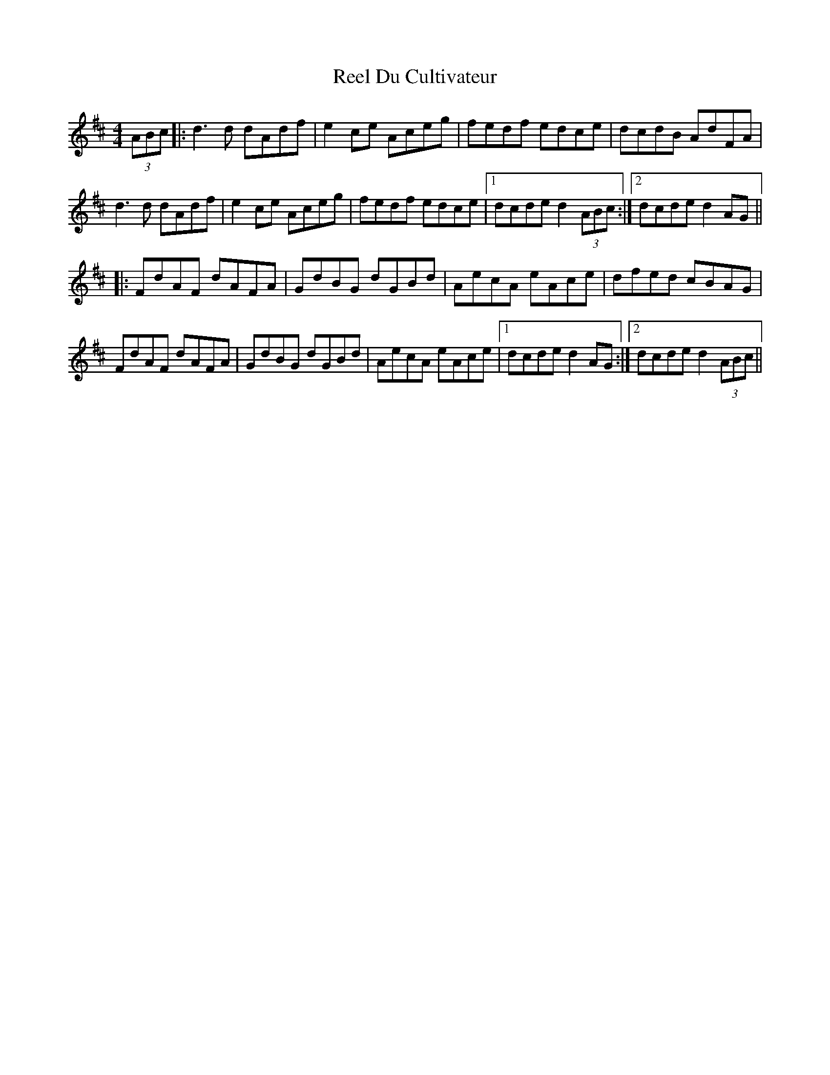 X: 34130
T: Reel Du Cultivateur
R: reel
M: 4/4
K: Dmajor
(3ABc|:d3d dAdf|e2 ce Aceg|fedf edce|dcdB AdFA|
d3d dAdf|e2 ce Aceg|fedf edce|1 dcde d2 (3ABc:|2 dcde d2 AG||
|:FdAF dAFA|GdBG dGBd|AecA eAce|dfed cBAG|
FdAF dAFA|GdBG dGBd|AecA eAce|1 dcde d2 AG:|2 dcde d2 (3ABc||

